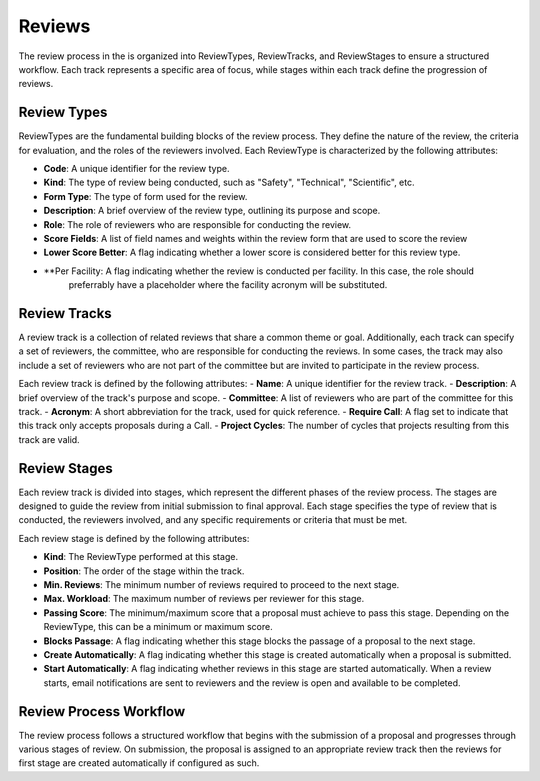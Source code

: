 Reviews
======

The review process in the is organized into ReviewTypes, ReviewTracks, and ReviewStages to
ensure a structured workflow. Each track represents a specific area of focus, while stages within each track
define the progression of reviews.

Review Types
----------------
ReviewTypes are the fundamental building blocks of the review process. They define the nature of the review,
the criteria for evaluation, and the roles of the reviewers involved. Each ReviewType is characterized by
the following attributes:

- **Code**: A unique identifier for the review type.
- **Kind**: The type of review being conducted, such as "Safety", "Technical", "Scientific", etc.
- **Form Type**: The type of form used for the review.
- **Description**: A brief overview of the review type, outlining its purpose and scope.
- **Role**: The role of reviewers who are responsible for conducting the review.
- **Score Fields**: A list of field names and weights within the review form that are used to score the review
- **Lower Score Better**: A flag indicating whether a lower score is considered better for this review type.
- **Per Facility: A flag indicating whether the review is conducted per facility. In this case, the role should
    preferrably have a placeholder where the facility acronym will be substituted.

Review Tracks
----------------
A review track is a collection of related reviews that share a common theme or goal. Additionally, each track
can specify a set of reviewers, the committee, who are responsible for conducting the reviews. In some cases,
the track may also include a set of reviewers who are not part of the committee but are invited to participate
in the review process.

Each review track is defined by the following attributes:
- **Name**: A unique identifier for the review track.
- **Description**: A brief overview of the track's purpose and scope.
- **Committee**: A list of reviewers who are part of the committee for this track.
- **Acronym**: A short abbreviation for the track, used for quick reference.
- **Require Call**: A flag set to indicate that this track only accepts proposals during a Call.
- **Project Cycles**:  The number of cycles that projects resulting from this track are valid.


Review Stages
----------------
Each review track is divided into stages, which represent the different phases of the review process. The stages
are designed to guide the review from initial submission to final approval. Each stage specifies the type
of review that is conducted, the reviewers involved, and any specific requirements or criteria that must be met.

Each review stage is defined by the following attributes:

- **Kind**: The ReviewType performed at this stage.
- **Position**: The order of the stage within the track.
- **Min. Reviews**: The minimum number of reviews required to proceed to the next stage.
- **Max. Workload**: The maximum number of reviews per reviewer for this stage.
- **Passing Score**: The minimum/maximum score that a proposal must achieve to pass this stage. Depending on the
  ReviewType, this can be a minimum or maximum score.
- **Blocks Passage**: A flag indicating whether this stage blocks the passage of a proposal to the next stage.
- **Create Automatically**: A flag indicating whether this stage is created automatically when a proposal is submitted.
- **Start Automatically**: A flag indicating whether reviews in this stage are started automatically. When a review starts,
  email notifications are sent to reviewers and the review is open and available to be completed.


Review Process Workflow
----------------

The review process follows a structured workflow that begins with the submission of a proposal and progresses
through various stages of review. On submission, the proposal is assigned to an appropriate review track
then the reviews for first stage are created automatically if configured as such.
